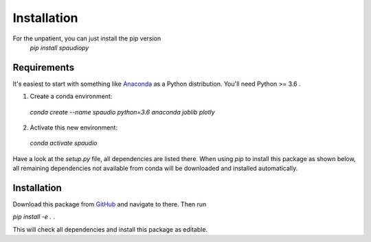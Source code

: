 Installation
============

For the unpatient, you can just install the pip version
  `pip install spaudiopy`


Requirements
------------
It's easiest to start with something like `Anaconda <https://www.anaconda.com/distribution/>`_ as a Python distribution.
You'll need Python >= 3.6 .

1. Create a conda environment:
  `conda create --name spaudio python=3.6 anaconda joblib plotly`
2. Activate this new environment:
  `conda activate spaudio`


Have a look at the `setup.py` file, all dependencies are listed there.
When using `pip` to install this package as shown below, all remaining dependencies not available from conda will be downloaded and installed automatically.

Installation
------------
Download this package from `GitHub <https://github.com/chris-hld/spaudiopy>`_ and navigate to there. Then run

`pip install -e .`  .

This will check all dependencies and install this package as editable.

  
